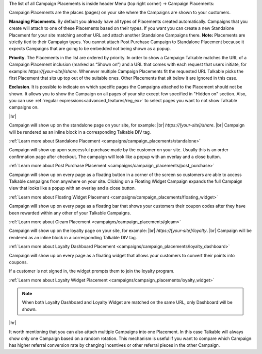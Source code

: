 The list of all Campaign Placements is inside header Menu (top right corner) → Campaign Placements:

.. raw:: html

  <img src="../_static/img/campaign_placements/path.png" />

Campaign Placements are the places (pages) on your site where the Campaigns are shown to your customers.

**Managing Placements**.
By default you already have all types of Placements created automatically.
Campaigns that you create will attach to one of these Placements based on their types.
If you want you can create a new Standalone Placement for your site matching another URL and attach another
Standalone Campaigns there. **Note:** Placements are strictly tied to their Campaign types.
You cannot attach Post Purchase Campaign to Standalone Placement because it expects Campaigns that are
going to be embedded not being shown as a popup.

**Priority**.
The Placements in the list are ordered by priority. In order to show a Campaign Talkable matches
the URL of a Campaign Placement inclusion (marked as “Shown on”) and a URL that comes with each request that
users initiate, for example: `https://[your-site]/share`. Whenever multiple Campaign Placements fit the requested URL
Talkable picks the first Placement that sits up top out of the suitable ones. Other Placements that sit below it are
ignored in this case.

**Exclusion**.
It is possible to indicate on which specific pages the Campaigns attached to the Placement should not be shown.
It allows you to show the Campaign on all pages of your site except few specified in "Hidden on" section. Also, you can use :ref:`regular expressions<advanced_features/reg_ex>` to select pages you want to not show Talkable campaigns on.

|hr|

.. raw:: html

  <h2>Referral Placements</h2>

  <h3>Standalone</h3>

Campaign will show up on the standalone page on your site, for example: |br|
`https://[your-site]/share`.
|br|
Campaign will be rendered as an inline block in a corresponding Talkable DIV tag.

:ref:`Learn more about Standalone Placement <campaigns/campaign_placements/standalone>`

.. raw:: html

  <h3>Post Purchase</h3>

Campaign will show up upon successful purchase made by the customer on your site.
Usually this is an order confirmation page after checkout.
The campaign will look like a popup with an overlay and a close button.

:ref:`Learn more about Post Purchase Placement <campaigns/campaign_placements/post_purchase>`

.. raw:: html

  <h3>Floating Widget</h3>

Campaign will show up on every page as a floating button in a corner of the screen so customers are able to access
Talkable campaigns from anywhere on your site.
Clicking on a Floating Widget Campaign expands the full Campaign view that looks like a popup with an overlay
and a close button.

:ref:`Learn more about Floating Widget Placement <campaigns/campaign_placements/floating_widget>`

.. raw:: html

  <h3>Gleam</h3>

Campaign will show up on every page as a floating bar that shows your customers their coupon codes
after they have been rewarded within any other of your Talkable Campaigns.

:ref:`Learn more about Gleam Placement <campaigns/campaign_placements/gleam>`

.. raw:: html

  <h2>Loyalty Placements</h2>

  <h3>Loyalty Dashboard</h3>

Campaign will show up on the loyalty page on your site, for example: |br|
`https://[your-site]/loyalty`.
|br|
Campaign will be rendered as an inline block in a corresponding Talkable DIV tag.

:ref:`Learn more about Loyalty Dashboard Placement <campaigns/campaign_placements/loyalty_dashboard>`

.. raw:: html

  <h3>Loyalty Widget</h3>

Campaign will show up on every page as a floating widget that allows your customers to convert their points into coupons.

If a customer is not signed in, the widget prompts them to join the loyalty program.

:ref:`Learn more about Loyalty Widget Placement <campaigns/campaign_placements/loyalty_widget>`

.. note::
  When both Loyalty Dashboard and Loyalty Widget are matched on the same URL, only Dashboard will be shown.

|hr|

.. raw:: html

  <h2>Campaigns Rotating</h2>

It worth mentioning that you can also attach multiple Campaigns into one Placement.
In this case Talkable will always show only one Campaign based on a random rotation.
This mechanism is useful if you want to compare which Campaign has higher referral conversion rate by changing
Incentives or other referral pieces in the other Campaign.
